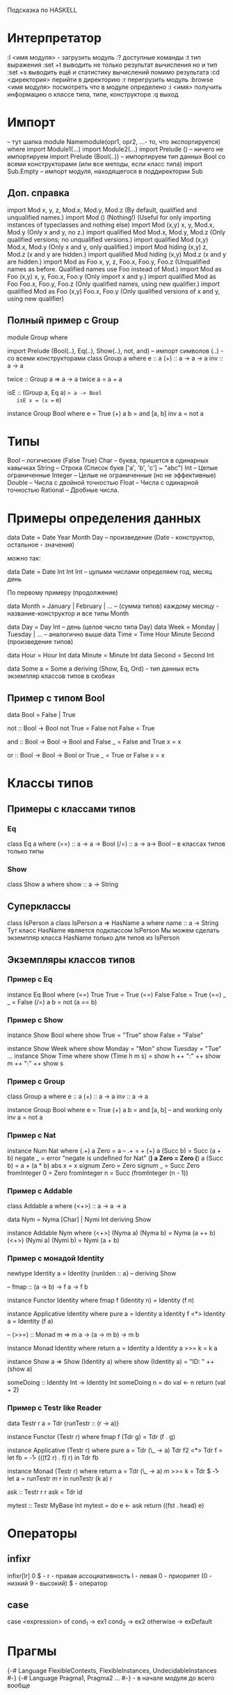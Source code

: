 Подсказка по HASKELL

* Интерпретатор
  :l <имя модуля> - загрузить модуль
  :? доступные команды
  :t тип выражения
  :set +t выводить не только результат вычисления но и тип
  :set +s выводить ещё и статистику вычислений помимо результата
  :cd <директория> перийти в директорию
  :r перегрузить модуль
  :browse <имя модуля> посмотреть что в модуле определено
  :i <имя> получить информацию о классе типа, типе, конструкторе
  :q выход
* Импорт
  -- тут шапка
  module Namemodule(opr1, opr2, ...- то, что экспортируется) where
  import Module1(...) 
  import Module2(...)
  import Prelude () -- ничего не импортируем
  import Prelude (Bool(..)) -- импортируем тип данных Bool со всеми конструкторами (или все методы, 
  если класс типа)
  import Sub.Empty -- импорт модуля, находящегося в поддиректории Sub
** Доп. справка
   import Mod	x, y, z, Mod.x, Mod.y, Mod.z	(By default, qualified and unqualified names.)
   import Mod ()	(Nothing!)	(Useful for only importing instances of typeclasses and nothing else)
   import Mod (x,y)	x, y, Mod.x, Mod.y	(Only x and y, no z.)
   import qualified Mod	Mod.x, Mod.y, Mod.z	(Only qualified versions; no unqualified versions.)
   import qualified Mod (x,y)	Mod.x, Mod.y	(Only x and y, only qualified.)
   import Mod hiding (x,y)	z, Mod.z	(x and y are hidden.)
   import qualified Mod hiding (x,y)	Mod.z	(x and y are hidden.)
   import Mod as Foo	x, y, z, Foo.x, Foo.y, Foo.z	(Unqualified names as before. Qualified names use Foo instead of Mod.)
   import Mod as Foo (x,y)	x, y, Foo.x, Foo.y	(Only import x and y.)
   import qualified Mod as Foo	Foo.x, Foo.y, Foo.z	(Only qualified names, using new qualifier.)
   import qualified Mod as Foo (x,y)	Foo.x, Foo.y	(Only qualified versions of x and y, using new qualifier)
** Полный пример с Group
   module Group
   where

   import Prelude (Bool(..), Eq(..), Show(..), not, and)
   -- импорт символов (..) - со всеми конструкторами
   class Group a where
       e :: a
       (+) :: a -> a -> a
       inv :: a -> a

   twice :: Group a => a -> a
   twice a = a + a

   isE :: (Group a, Eq a) => a -> Bool
   isE x = (x == e)

   instance Group Bool where
       e = True
       (+) a b = and [a, b]
       inv a = not a
* Типы
  Bool -- логические (False True)
  Char -- буква, пришется в одинарных кавычках
  String -- Строка (Список букв ['a', 'b', 'c'] ~ "abc")
  Int -- Целые ограниченные
  Integer -- Целые не ограниченные (но не эффективные)
  Double -- Числа с двойной точностью
  Float -- Числа с одинарной точностью
  Rational -- Дробные числа.
* Примеры определения данных
  data Date = Date Year Month Day -- произведение (Date - конструктор, остальное - значения)
  
  можно так: 
  
  data Date = Date Int Int Int -- цулыми числами определяем год, месяц  день
  
  По первому примеру (продолжение)
  
  data Month = January | February | ... -- (сумма типов) каждому месяцу - название-конструктор и все типы Month
  
  data Day = Day Int -- день (целое число типа Day)
  data Week = Monday | Tuesday | ... -- аналогично выше
  data Time = Time Hour Minute Second (произведение типов)

  data Hour = Hour Int
  data Minute = Minute Int
  data Second = Second Int

  data Some a = Some a
      deriving (Show, Eq, Ord) - тип данных есть экземпляр классов типов в скобках
** Пример с типом Bool
   data Bool = False | True
   
   not :: Bool -> Bool
   not True = False
   not False = True
   
   and :: Bool -> Bool -> Bool
   and False _ = False
   and True x = x

   or :: Bool -> Bool -> Bool
   or True _ = True
   or False x = x
* Классы типов
** Примеры с классами типов
*** Eq
   class Eq a where
      (==) :: a -> a -> Bool
      (/=) :: a -> a-> Bool -- в классах типов только типы
*** Show
   class Show a where
       show :: a -> String

** Суперклассы
  class IsPerson a
  class IsPerson a => HasName a where
      name :: a -> String
  Тут класс HasName является подклассом IsPerson
  Мы можем сделать экземпляр класса HasName только для типов из IsPerson
** Экземпляры классов типов
*** Пример с Eq
    
    instance Eq Bool where
        (==) True True = True
	(==) False False = True
	(==) _ _ = False
	(/=) a b = not (a == b)

*** Пример с Show
    
    instance Show Bool  where
        show True = "True"
	show False = "False"

    instance Show Week where
        show Monday = "Mon"
	show Tuesday = "Tue"
	...
    instance Show Time where
        show (Time h m s) = show h ++ ":" ++ show m ++ ":" ++ show s
*** Пример с Group
    
    class Group a where
        e :: a
	(+) :: a -> a
	inv :: a -> a
	
    instance Group Bool where
        e = True
	(+) a b = and [a, b] -- and working only
	inv a = not a
	
*** Пример с Nat
    instance Num Nat where
        (.+) a Zero = a -- .+ = +
        (+) a (Succ b) = Succ (a + b)
        negate _ = error "negate is undefined for Nat"
        (*) a Zero = Zero
        (*) a (Succ b) = a + (a * b)
        abs x  = x
        signum Zero = Zero
        signum _ = Succ Zero
        fromInteger 0 = Zero
        fromInteger n = Succ (fromInteger (n - 1))

*** Пример с Addable
    class Addable a where
        (<+>) :: a -> a -> a

    data Nym = Nyma [Char] | Nymi Int
        deriving Show

    instance Addable Nym where
        (<+>) (Nyma a) (Nyma b) = Nyma (a ++ b)
        (<+>) (Nymi a) (Nymi b) = Nymi (a + b)
*** Пример с монадой Identity
    newtype Identity a = Identity {runIden :: a}
    --  deriving Show

    -- fmap :: (a -> b) -> f a -> f b 

    instance Functor Identity where
        fmap f (Identity n) = Identity (f n) 

    instance Applicative Identity where
        pure a = Identity a
        Identity f <*> Identity a = Identity (f a)


    -- (>>=) :: Monad m => m a -> (a -> m b) -> m b

    instance Monad Identity where
        return a = Identity a
        Identity a >>= k = k a
  
    instance Show a => Show (Identity a) where
        show (Identity a) = "ID: " ++ (show a) 

    someDoing :: Identity Int -> Identity Int
    someDoing n =
        do
            val <- n
            return (val + 2)

*** Пример с Testr like Reader
data Testr r a = Tdr {runTestr :: (r -> a)}
  
instance Functor (Testr r) where
  fmap f (Tdr g) = Tdr (f . g)

instance Applicative (Testr r) where
  pure a = Tdr (\_ -> a)
  Tdr f2 <*> Tdr f =
    let fb = \r -> (((f2 r) . f) r)
    in
      Tdr fb

instance Monad (Testr r) where
  return a = Tdr (\_ -> a)
  m >>= k = Tdr $ \r -> 
    let a = runTestr m r
    in runTestr (k a) r

ask :: Testr r r
ask = Tdr id

mytest :: Testr MyBase Int    
mytest =
  do
    e <- ask
    return ((fst . head) e)

* Операторы
** infixr
  infixr[lr] 0 $ - 
  r - правая ассоциативность 
  l - левая 
  0 - приоритет 
  (0 - низкий 9 - высокий) 
  $ - оператор
** case
   case <expression> of
       cond_1 -> ex1
       cond_2 -> ex2
       otherwise -> exDefault
* Прагмы
  {-# Language FlexibleContexts, FlexibleInstances, UndecidableInstances #-}
  {-# Language Pragma1, Pragma2 ... #-} - в начале модуля до всего вообще
  
